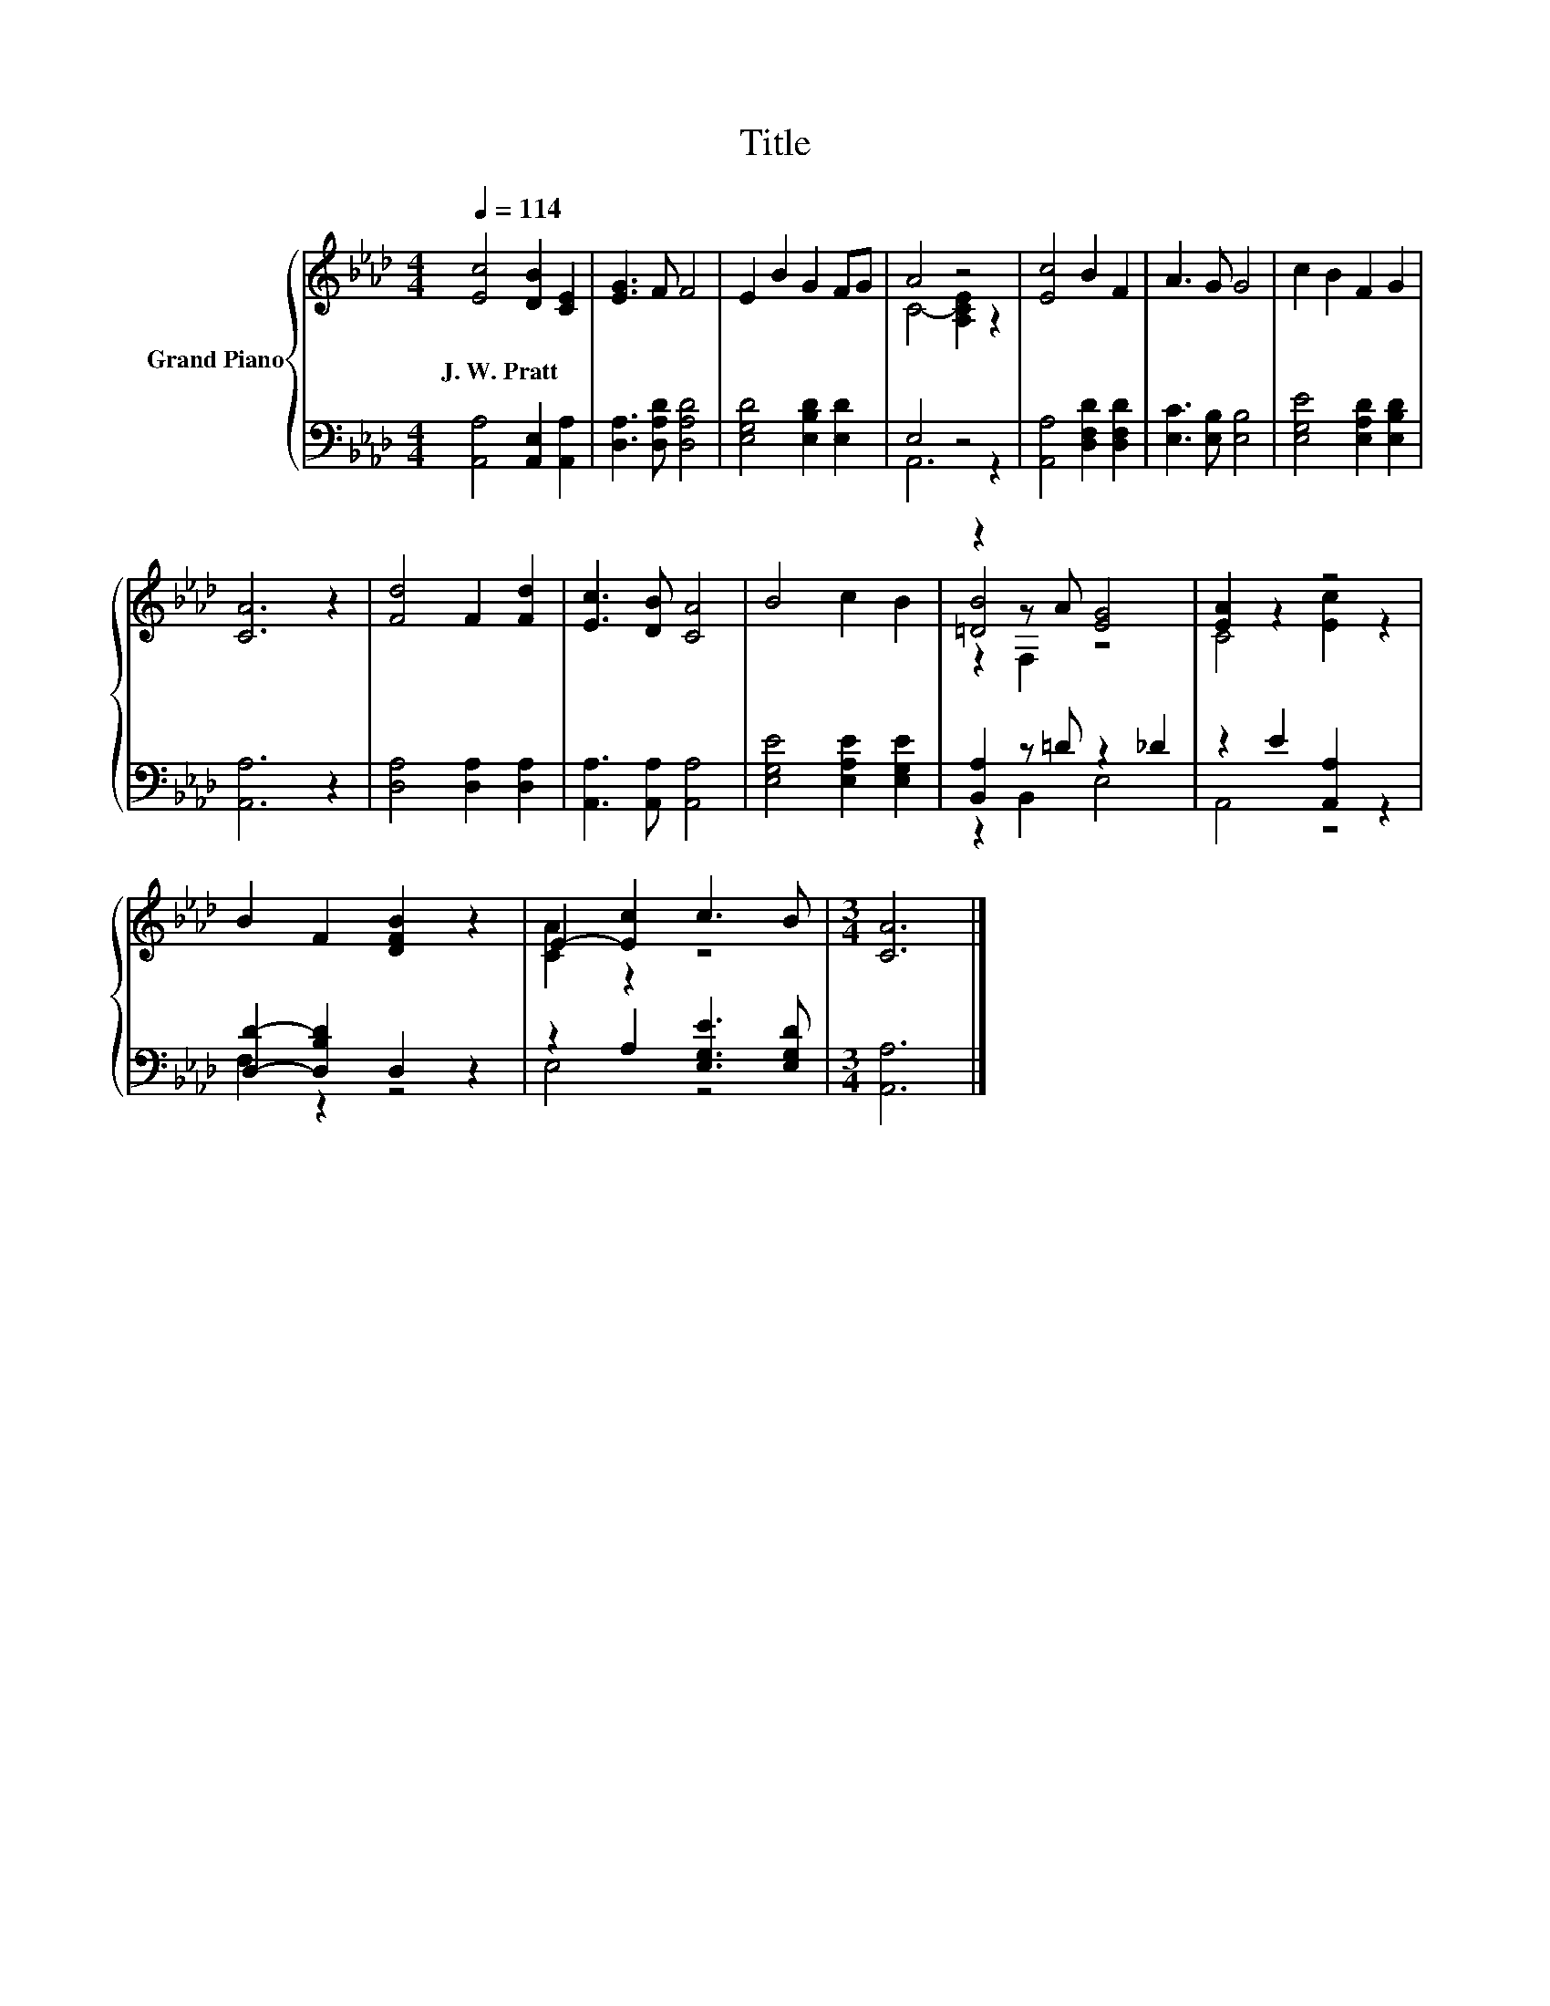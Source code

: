 X:1
T:Title
%%score { ( 1 3 5 ) | ( 2 4 ) }
L:1/8
Q:1/4=114
M:4/4
K:Ab
V:1 treble nm="Grand Piano"
V:3 treble 
V:5 treble 
V:2 bass 
V:4 bass 
V:1
 [Ec]4 [DB]2 [CE]2 | [EG]3 F F4 | E2 B2 G2 FG | A4 z4 | [Ec]4 B2 F2 | A3 G G4 | c2 B2 F2 G2 | %7
w: J.~W.~Pratt * *|||||||
 [CA]6 z2 | [Fd]4 F2 [Fd]2 | [Ec]3 [DB] [CA]4 | B4 c2 B2 | z2 z A [EG]4 | [EA]2 z2 z4 | %13
w: ||||||
 B2 F2 [DFB]2 z2 | E2- [Ec]2 c3 B |[M:3/4] [CA]6 |] %16
w: |||
V:2
 [A,,A,]4 [A,,E,]2 [A,,A,]2 | [D,A,]3 [D,A,D] [D,A,D]4 | [E,G,D]4 [E,B,D]2 [E,D]2 | E,4 z4 | %4
 [A,,A,]4 [D,F,D]2 [D,F,D]2 | [E,C]3 [E,B,] [E,B,]4 | [E,G,E]4 [E,A,D]2 [E,B,D]2 | [A,,A,]6 z2 | %8
 [D,A,]4 [D,A,]2 [D,A,]2 | [A,,A,]3 [A,,A,] [A,,A,]4 | [E,G,E]4 [E,A,E]2 [E,G,E]2 | %11
 [B,,A,]2 z =D z2 _D2 | z2 E2 [A,,A,]2 z2 | [D,D]2- [D,B,D]2 D,2 z2 | z2 A,2 [E,G,E]3 [E,G,D] | %15
[M:3/4] [A,,A,]6 |] %16
V:3
 x8 | x8 | x8 | C4- [A,CE]2 z2 | x8 | x8 | x8 | x8 | x8 | x8 | x8 | [=DB]4 z4 | C4 [Ec]2 z2 | x8 | %14
 [CA]2 z2 z4 |[M:3/4] x6 |] %16
V:4
 x8 | x8 | x8 | A,,6 z2 | x8 | x8 | x8 | x8 | x8 | x8 | x8 | z2 B,,2 E,4 | A,,4 z4 | F,2 z2 z4 | %14
 E,4 z4 |[M:3/4] x6 |] %16
V:5
 x8 | x8 | x8 | x8 | x8 | x8 | x8 | x8 | x8 | x8 | x8 | z2 F,2 z4 | x8 | x8 | x8 |[M:3/4] x6 |] %16

